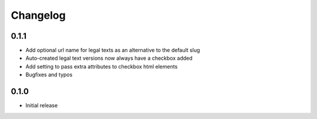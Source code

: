 =========
Changelog
=========

0.1.1
~~~~~

* Add optional url name for legal texts as an alternative to the default slug
* Auto-created legal text versions now always have a checkbox added
* Add setting to pass extra attributes to checkbox html elements
* Bugfixes and typos

0.1.0
~~~~~

* Initial release
